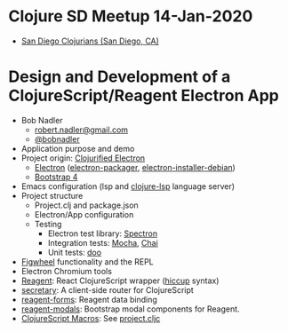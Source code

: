 * Clojure SD Meetup 14-Jan-2020
- [[https://www.meetup.com/San-Diego-Clojure-Meetup/][San Diego Clojurians (San Diego, CA)]]
* Design and Development of a ClojureScript/Reagent Electron App
- Bob Nadler
  - [[mailto:robert.nadler@gmail.com][robert.nadler@gmail.com]]
  - [[https://twitter.com/bobnadler][@bobnadler]]
- Application purpose and demo
- Project origin: [[https://github.com/Gonzih/cljs-electron][Clojurified Electron]]
  - [[http://electron.atom.io/][Electron]] ([[https://github.com/electron/electron-packager][electron-packager]], [[https://github.com/electron-userland/electron-installer-debian][electron-installer-debian]])
  - [[https://getbootstrap.com/docs/4.1/getting-started/introduction/][Bootstrap 4]]
- Emacs configuration (lsp and [[https://github.com/snoe/clojure-lsp][clojure-lsp]] language server)
- Project structure
  - Project.clj and package.json
  - Electron/App configuration
  - Testing
    - Electron test library: [[https://electronjs.org/spectron][Spectron]]
    - Integration tests: [[https://mochajs.org/][Mocha]], [[https://www.chaijs.com/][Chai]]
    - Unit tests: [[https://github.com/bensu/doo][doo]]
- [[https://github.com/bhauman/lein-figwheel][Figwheel]] functionality and the REPL 
- Electron Chromium tools
- [[https://reagent-project.github.io/][Reagent]]: React ClojureScript wrapper ([[https://github.com/weavejester/hiccup][hiccup]] syntax)
- [[https://github.com/clj-commons/secretary][secretary]]: A client-side router for ClojureScript
- [[https://github.com/reagent-project/reagent-forms][reagent-forms]]: Reagent data binding
- [[https://github.com/Frozenlock/reagent-modals][reagent-modals]]: Bootstrap modal components for Reagent.
- [[https://code.thheller.com/blog/shadow-cljs/2019/10/12/clojurescript-macros.html][ClojureScript Macros]]: See [[https://github.com/rnadler/clojure-sd-14Jan20/blob/master/project.cljc][project.cljc]]
